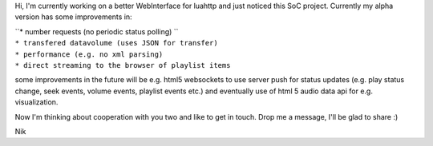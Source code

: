 Hi, I'm currently working on a better WebInterface for luahttp and just noticed this SoC project. Currently my alpha version has some improvements in:

| ``* number requests (no periodic status polling) ``
| ``* transfered datavolume (uses JSON for transfer)``
| ``* performance (e.g. no xml parsing)``
| ``* direct streaming to the browser of playlist items``

some improvements in the future will be e.g. html5 websockets to use server push for status updates (e.g. play status change, seek events, volume events, playlist events etc.) and eventually use of html 5 audio data api for e.g. visualization.

Now I'm thinking about cooperation with you two and like to get in touch. Drop me a message, I'll be glad to share :)

Nik
